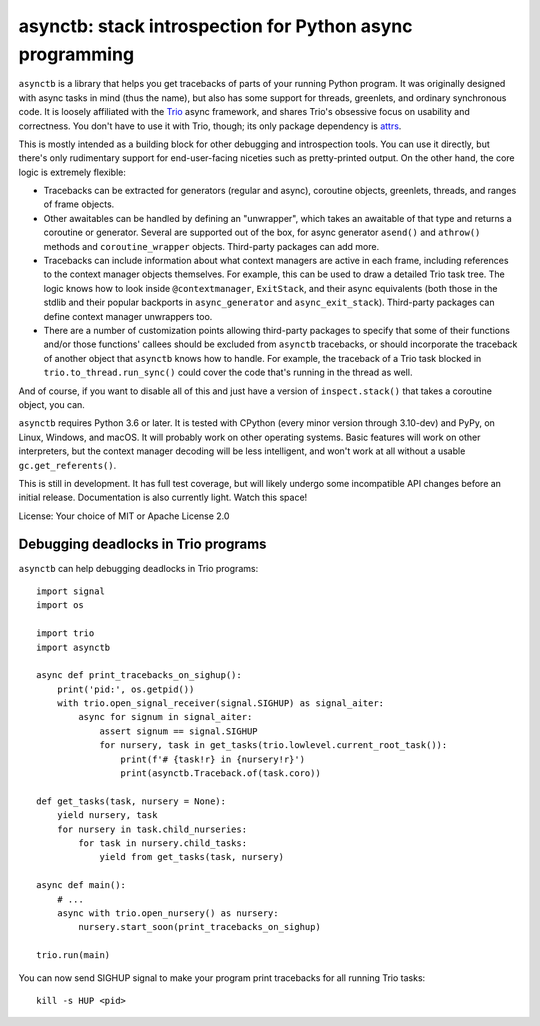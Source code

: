 asynctb: stack introspection for Python async programming
=========================================================

``asynctb`` is a library that helps you get tracebacks of parts of your
running Python program. It was originally designed with async tasks in
mind (thus the name), but also has some support for threads, greenlets,
and ordinary synchronous code. It is loosely affiliated with the `Trio
<https://trio.readthedocs.io/>`__ async framework, and shares Trio's
obsessive focus on usability and correctness. You don't have to use it
with Trio, though; its only package dependency is
`attrs <https://www.attrs.org/>`__.

This is mostly intended as a building block for other debugging and
introspection tools. You can use it directly, but there's only
rudimentary support for end-user-facing niceties such as
pretty-printed output. On the other hand, the core logic is
extremely flexible:

* Tracebacks can be extracted for generators (regular and async),
  coroutine objects, greenlets, threads, and ranges of frame objects.

* Other awaitables can be handled by defining an "unwrapper", which
  takes an awaitable of that type and returns a coroutine or generator.
  Several are supported out of the box, for async generator ``asend()``
  and ``athrow()`` methods and ``coroutine_wrapper`` objects.
  Third-party packages can add more.

* Tracebacks can include information about what context managers are
  active in each frame, including references to the context manager
  objects themselves. For example, this can be used to draw a
  detailed Trio task tree. The logic knows how to look inside
  ``@contextmanager``, ``ExitStack``, and their async equivalents
  (both those in the stdlib and their popular backports in
  ``async_generator`` and ``async_exit_stack``).
  Third-party packages can define context manager unwrappers too.

* There are a number of customization points allowing third-party
  packages to specify that some of their functions and/or those
  functions' callees should be excluded from ``asynctb`` tracebacks,
  or should incorporate the traceback of another object that
  ``asynctb`` knows how to handle. For example, the traceback of a
  Trio task blocked in ``trio.to_thread.run_sync()`` could cover the
  code that's running in the thread as well.

And of course, if you want to disable all of this and just have a
version of ``inspect.stack()`` that takes a coroutine object, you can.

``asynctb`` requires Python 3.6 or later. It is tested with CPython
(every minor version through 3.10-dev) and PyPy, on Linux, Windows,
and macOS. It will probably work on other operating systems.
Basic features will work on other interpreters, but the context
manager decoding will be less intelligent, and won't work at all
without a usable ``gc.get_referents()``.

This is still in development. It has full test coverage, but
will likely undergo some incompatible API changes before an initial
release. Documentation is also currently light. Watch this space!

License: Your choice of MIT or Apache License 2.0

Debugging deadlocks in Trio programs
------------------------------------

``asynctb`` can help debugging deadlocks in Trio programs::

    import signal
    import os

    import trio
    import asynctb

    async def print_tracebacks_on_sighup():
        print('pid:', os.getpid())
        with trio.open_signal_receiver(signal.SIGHUP) as signal_aiter:
            async for signum in signal_aiter:
                assert signum == signal.SIGHUP
                for nursery, task in get_tasks(trio.lowlevel.current_root_task()):
                    print(f'# {task!r} in {nursery!r}')
                    print(asynctb.Traceback.of(task.coro))

    def get_tasks(task, nursery = None):
        yield nursery, task
        for nursery in task.child_nurseries:
            for task in nursery.child_tasks:
                yield from get_tasks(task, nursery)

    async def main():
        # ...
        async with trio.open_nursery() as nursery:
            nursery.start_soon(print_tracebacks_on_sighup)

    trio.run(main)

You can now send SIGHUP signal to make your program print tracebacks for all running Trio tasks::

    kill -s HUP <pid>
